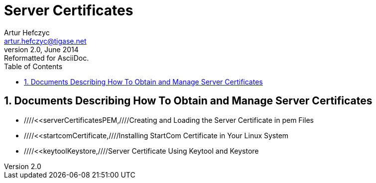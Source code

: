 //[[genericServerCertificates]]
Server Certificates
===================
Artur Hefczyc <artur.hefczyc@tigase.net>
v2.0, June 2014: Reformatted for AsciiDoc.
:toc:
:numbered:
:website: http://tigase.net
:Date: 2010-04-06 21:18

Documents Describing How To Obtain and Manage Server Certificates
-----------------------------------------------------------------

- ////<<serverCertificatesPEM,////Creating and Loading the Server Certificate in pem Files
- ////<<startcomCertificate,////Installing StartCom Certificate in Your Linux System
- ////<<keytoolKeystore,////Server Certificate Using Keytool and Keystore

